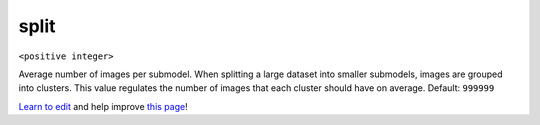..
  AUTO-GENERATED by extract_odm_strings.py! DO NOT EDIT!
  If you want to add more details to a command, create a
  .rst file in arguments_edit/<argument>.rst

.. _split:

split
`````

``<positive integer>``

Average number of images per submodel. When splitting a large dataset into smaller submodels, images are grouped into clusters. This value regulates the number of images that each cluster should have on average. Default: ``999999``



`Learn to edit <https://github.com/opendronemap/docs#how-to-make-your-first-contribution>`_ and help improve `this page <https://github.com/OpenDroneMap/docs/blob/publish/source/arguments_edit/split.rst>`_!
